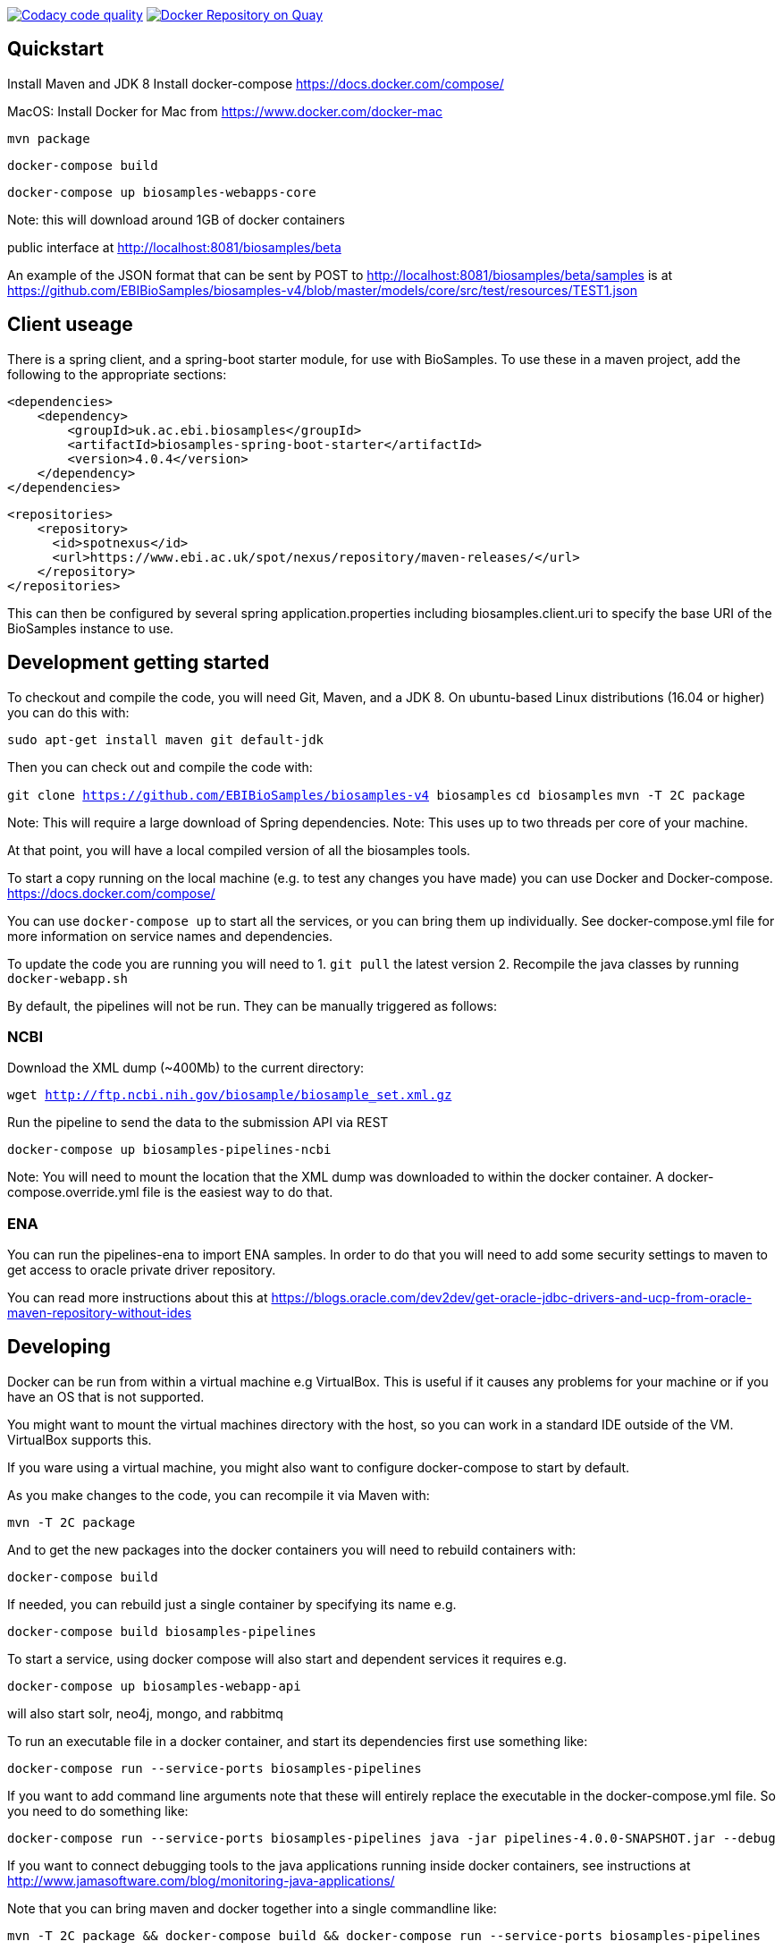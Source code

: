 image:https://api.codacy.com/project/badge/Grade/d1d650940b1f4a6286607c1d06573090["Codacy code quality", link="https://www.codacy.com/app/danielvaughan/biosamples-v4?utm_source=github.com&utm_medium=referral&utm_content=EBIBioSamples/biosamples-v4&utm_campaign=Badge_Grade"]
image:https://quay.io/repository/ebibiosamples/biosamples-v4/status["Docker Repository on Quay", link="https://quay.io/repository/ebibiosamples/biosamples-v4"]

[[quickstart]]
Quickstart
----------

Install Maven and JDK 8 Install docker-compose
https://docs.docker.com/compose/

MacOS: Install Docker for Mac from https://www.docker.com/docker-mac

`mvn package`

`docker-compose build`

`docker-compose up biosamples-webapps-core`

Note: this will download around 1GB of docker containers

public interface at http://localhost:8081/biosamples/beta

An example of the JSON format that can be sent by POST to
http://localhost:8081/biosamples/beta/samples is at
https://github.com/EBIBioSamples/biosamples-v4/blob/master/models/core/src/test/resources/TEST1.json

[[client-useage]]
Client useage
-------------

There is a spring client, and a spring-boot starter module, for use with
BioSamples. To use these in a maven project, add the following to the
appropriate sections:

....
<dependencies>      
    <dependency>
        <groupId>uk.ac.ebi.biosamples</groupId>
        <artifactId>biosamples-spring-boot-starter</artifactId>
        <version>4.0.4</version>
    </dependency>
</dependencies>
....
....
<repositories>
    <repository>
      <id>spotnexus</id>
      <url>https://www.ebi.ac.uk/spot/nexus/repository/maven-releases/</url>
    </repository>
</repositories>
....

This can then be configured by several spring application.properties
including biosamples.client.uri to specify the base URI of the
BioSamples instance to use.

[[development-getting-started]]
Development getting started
---------------------------

To checkout and compile the code, you will need Git, Maven, and a JDK 8.
On ubuntu-based Linux distributions (16.04 or higher) you can do this
with:

`sudo apt-get install maven git default-jdk`

Then you can check out and compile the code with:

`git clone https://github.com/EBIBioSamples/biosamples-v4 biosamples`
`cd biosamples` `mvn -T 2C package`

Note: This will require a large download of Spring dependencies. Note:
This uses up to two threads per core of your machine.

At that point, you will have a local compiled version of all the
biosamples tools.

To start a copy running on the local machine (e.g. to test any changes
you have made) you can use Docker and Docker-compose.
https://docs.docker.com/compose/

You can use `docker-compose up` to start all the services, or you can
bring them up individually. See docker-compose.yml file for more
information on service names and dependencies.

To update the code you are running you will need to 
1. `git pull` the latest version
2. Recompile the java classes by running `docker-webapp.sh`

By default, the pipelines will not be run. They can be manually
triggered as follows:

[[ncbi]]
NCBI
~~~~

Download the XML dump (~400Mb) to the current directory:

`wget http://ftp.ncbi.nih.gov/biosample/biosample_set.xml.gz`

Run the pipeline to send the data to the submission API via REST

`docker-compose up biosamples-pipelines-ncbi`

Note: You will need to mount the location that the XML dump was
downloaded to within the docker container. A docker-compose.override.yml
file is the easiest way to do that.

[[ena]]
ENA
~~~~
You can run the pipelines-ena to import ENA samples.
In order to do that you will need to add some security settings to maven 
to get access to oracle private driver repository.

You can read more instructions about this at https://blogs.oracle.com/dev2dev/get-oracle-jdbc-drivers-and-ucp-from-oracle-maven-repository-without-ides


[[developing]]
Developing
----------

Docker can be run from within a virtual machine e.g VirtualBox. This is
useful if it causes any problems for your machine or if you have an OS
that is not supported.

You might want to mount the virtual machines directory with the host, so
you can work in a standard IDE outside of the VM. VirtualBox supports
this.

If you ware using a virtual machine, you might also want to configure
docker-compose to start by default.

As you make changes to the code, you can recompile it via Maven with:

`mvn -T 2C package`

And to get the new packages into the docker containers you will need to
rebuild containers with:

`docker-compose build`

If needed, you can rebuild just a single container by specifying its
name e.g.

`docker-compose build biosamples-pipelines`

To start a service, using docker compose will also start and dependent
services it requires e.g.

`docker-compose up biosamples-webapp-api`

will also start solr, neo4j, mongo, and rabbitmq

To run an executable file in a docker container, and start its
dependencies first use something like:

`docker-compose run --service-ports biosamples-pipelines`

If you want to add command line arguments note that these will entirely
replace the executable in the docker-compose.yml file. So you need to do
something like:

`docker-compose run --service-ports biosamples-pipelines java -jar pipelines-4.0.0-SNAPSHOT.jar --debug`

If you want to connect debugging tools to the java applications running
inside docker containers, see instructions at
http://www.jamasoftware.com/blog/monitoring-java-applications/

Note that you can bring maven and docker together into a single
commandline like:

`mvn -T 2C package && docker-compose build && docker-compose run --service-ports biosamples-pipelines`

Beware, Docker tar's and copies all the files on the filesystem from the
location of docker-compose down. If you have data files there (e.g.
downloads from ncbi, docker volumes, logs) then that process can take so
long that it makes using Docker impractical.

As docker-compose creates new volumes each time, you may fill the disk
docker is working on. To delete all docker volumes use:

`docker volume ls -q | xargs -r docker volume rm`

To delete all docker images use:

`docker images -q | xargs -r docker rmi`

NOTE: this will remove everything not just things for this project

[[mongodb-notes]]
MongoDB notes
-------------

Cross-platform easy to use mongodb management tool
http://www.mongoclient.com

[[problems-with-spring-data-rest]]
Problems with spring-data-rest
------------------------------

This was originally using spring-data-rest to expose rest API for the
repositories. But there are a number of problems with this (see below)
and that was scrapped in favor of implementing custom HATEOAS compliant
endpoints.

Content type negotiation is not possible as it can't overlap with the
URLs for the Thymeleaf controllers and it can't serve XML even with the
appropriate converters supplied.

When repeatedly sending JSON because it is a list of things with
optional components, the optional parts can become mixed if the list
ordering changes. Maybe this can be remedied by using map of attribute
types instead?

[[known-issues]]
Known issues
------------

Solr has a limit on the field size (technically the term vector).
Therefore the attribute values over 255 characters are not indexed in
solr.
